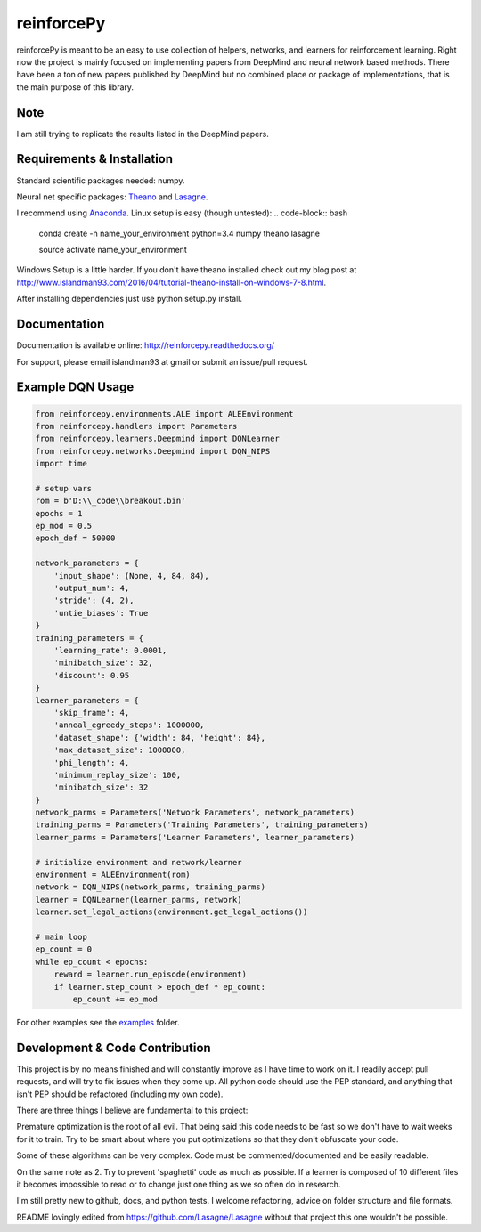 reinforcePy
===========

reinforcePy is meant to be an easy to use collection of helpers, networks, and learners for reinforcement learning.
Right now the project is mainly focused on implementing papers from DeepMind and neural network based methods. There
have been a ton of new papers published by DeepMind but no combined place or package of implementations, that is the main
purpose of this library.

Note
----

I am still trying to replicate the results listed in the DeepMind papers.


Requirements & Installation
---------------------------

Standard scientific packages needed: numpy.

Neural net specific packages: `Theano <https://github.com/Theano/Theano>`_ and
`Lasagne <https://github.com/Lasagne/Lasagne>`_.

I recommend using `Anaconda <https://www.continuum.io/downloads>`_. Linux setup is easy (though untested):
.. code-block:: bash

    conda create -n name_your_environment python=3.4 numpy theano lasagne
    
    source activate name_your_environment
    
    
Windows Setup is a little harder. If you don't have theano installed check out my blog post at
http://www.islandman93.com/2016/04/tutorial-theano-install-on-windows-7-8.html.

After installing dependencies just use python setup.py install.

Documentation
-------------

Documentation is available online: http://reinforcepy.readthedocs.org/

For support, please email islandman93 at gmail or submit an issue/pull request.

Example DQN Usage
-----------------

.. code-block:: python

    from reinforcepy.environments.ALE import ALEEnvironment
    from reinforcepy.handlers import Parameters
    from reinforcepy.learners.Deepmind import DQNLearner
    from reinforcepy.networks.Deepmind import DQN_NIPS
    import time

    # setup vars
    rom = b'D:\\_code\\breakout.bin'
    epochs = 1
    ep_mod = 0.5
    epoch_def = 50000

    network_parameters = {
        'input_shape': (None, 4, 84, 84),
        'output_num': 4,
        'stride': (4, 2),
        'untie_biases': True
    }
    training_parameters = {
        'learning_rate': 0.0001,
        'minibatch_size': 32,
        'discount': 0.95
    }
    learner_parameters = {
        'skip_frame': 4,
        'anneal_egreedy_steps': 1000000,
        'dataset_shape': {'width': 84, 'height': 84},
        'max_dataset_size': 1000000,
        'phi_length': 4,
        'minimum_replay_size': 100,
        'minibatch_size': 32
    }
    network_parms = Parameters('Network Parameters', network_parameters)
    training_parms = Parameters('Training Parameters', training_parameters)
    learner_parms = Parameters('Learner Parameters', learner_parameters)

    # initialize environment and network/learner
    environment = ALEEnvironment(rom)
    network = DQN_NIPS(network_parms, training_parms)
    learner = DQNLearner(learner_parms, network)
    learner.set_legal_actions(environment.get_legal_actions())

    # main loop
    ep_count = 0
    while ep_count < epochs:
        reward = learner.run_episode(environment)
        if learner.step_count > epoch_def * ep_count:
            ep_count += ep_mod


For other examples see the `examples <examples/>`_ folder.

Development & Code Contribution
-------------------------------

This project is by no means finished and will constantly improve as I have time to work on it. I readily accept pull
requests, and will try to fix issues when they come up. All python code should use the PEP standard, and anything that
isn't PEP should be refactored (including my own code).

There are three things I believe are fundamental to this project:

Premature optimization is the root of all evil. That being said this code needs to be fast so we don't have to wait
weeks for it to train. Try to be smart about where you put optimizations so that they don't obfuscate your code.

Some of these algorithms can be very complex. Code must be commented/documented and be easily readable.

On the same note as 2. Try to prevent 'spaghetti' code as much as possible. If a learner is composed of
10 different files it becomes impossible to read or to change just one thing as we so often do in research.


I'm still pretty new to github, docs, and python tests. I welcome refactoring, advice on folder structure and file
formats.

README lovingly edited from https://github.com/Lasagne/Lasagne without that project this one wouldn't be possible.
